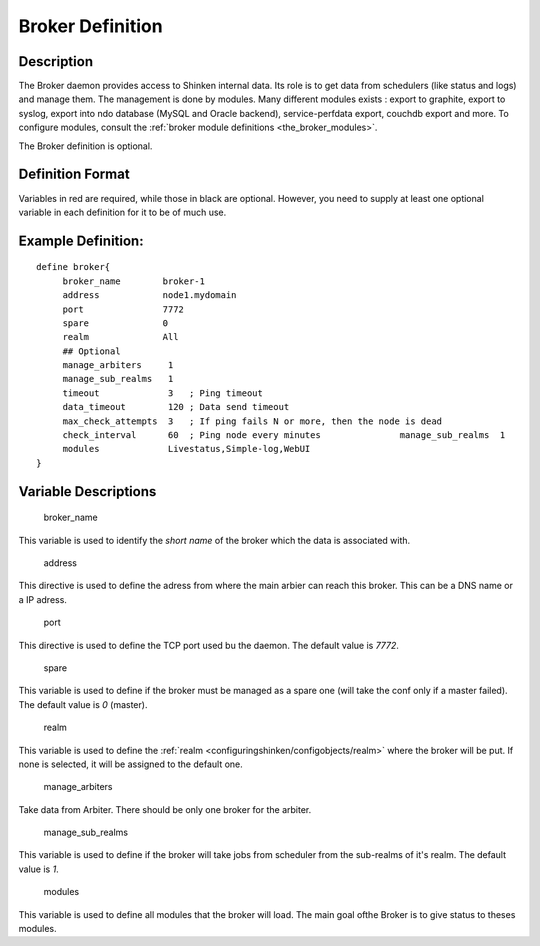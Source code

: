 .. _broker:



Broker Definition 
------------------




Description 
~~~~~~~~~~~~


The Broker daemon provides access to Shinken internal data. Its role is to get data from schedulers (like status and logs) and manage them. The management is done by modules. Many different modules exists : export to graphite, export to syslog, export into ndo database (MySQL and Oracle backend), service-perfdata export, couchdb export and more. To configure modules, consult the :ref:`broker module definitions <the_broker_modules>`.

The Broker definition is optional.



Definition Format 
~~~~~~~~~~~~~~~~~~


Variables in red are required, while those in black are optional. However, you need to supply at least one optional variable in each definition for it to be of much use.




Example Definition: 
~~~~~~~~~~~~~~~~~~~~


  
::

  	  define broker{
               broker_name        broker-1
               address            node1.mydomain
               port               7772
               spare              0
  	       realm              All
               ## Optional
               manage_arbiters     1   
               manage_sub_realms   1
               timeout             3   ; Ping timeout
               data_timeout        120 ; Data send timeout
               max_check_attempts  3   ; If ping fails N or more, then the node is dead
               check_interval      60  ; Ping node every minutes  	       manage_sub_realms  1
               modules             Livestatus,Simple-log,WebUI
  	  }
  
  


Variable Descriptions 
~~~~~~~~~~~~~~~~~~~~~~


   broker_name
  
This variable is used to identify the *short name* of the broker which the data is associated with.

   address
  
This directive is used to define the adress from where the main arbier can reach this broker. This can be a DNS name or a IP adress.

   port
  
This directive is used to define the TCP port used bu the daemon. The default value is *7772*.

   spare
  
This variable is used to define if the broker must be managed as a spare one (will take the conf only if a master failed). The default value is *0* (master).

   realm
  
This variable is used to define the :ref:`realm <configuringshinken/configobjects/realm>` where the broker will be put. If none is selected, it will be assigned to the default one.

   manage_arbiters
  
Take data from Arbiter. There should be only one broker for the arbiter.

   manage_sub_realms
  
This variable is used to define if the broker will take jobs from scheduler from the sub-realms of it's realm. The default value is *1*.

   modules
  
This variable is used to define all modules that the broker will load. The main goal ofthe Broker is to give status to theses modules.